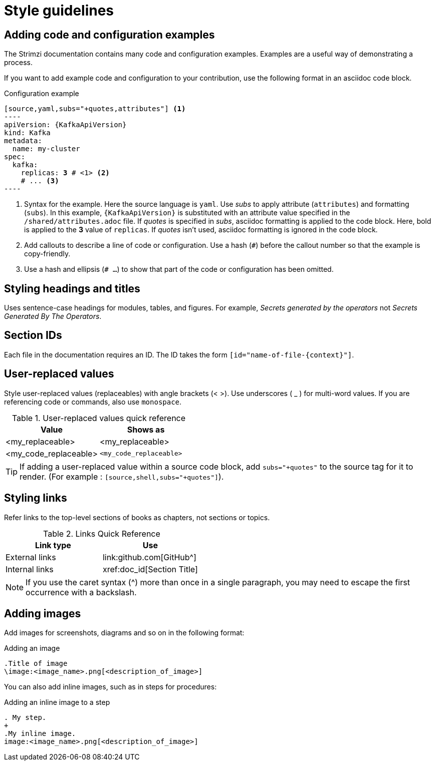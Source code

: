 [[style-guide]]
= Style guidelines

[[config-styles]]
== Adding code and configuration examples

The Strimzi documentation contains many code and configuration examples.
Examples are a useful way of demonstrating a process.

If you want to add example code and configuration to your contribution, use the following format in an asciidoc code block.

.Configuration example
[source,subs="+quotes"]
------
[source,yaml,subs="+quotes,attributes"] <1>
----
apiVersion: {KafkaApiVersion}
kind: Kafka
metadata:
  name: my-cluster
spec:
  kafka:
    replicas: *3* # \<1> <2>
    # ... <3>
----
------
<1> Syntax for the example. Here the source language is `yaml`. Use _subs_ to apply attribute (`attributes`) and formatting (`subs`).
In this example, `{KafkaApiVersion}` is substituted with an attribute value specified in the `/shared/attributes.adoc` file.
If _quotes_ is specified in _subs_, asciidoc formatting is applied to the code block. Here, bold is applied to the *3* value of `replicas`. If _quotes_ isn't used, asciidoc formatting is ignored in the code block.
<2> Add callouts to describe a line of code or configuration. Use a hash (`#`) before the callout number so that the example is copy-friendly.
<3> Use a hash and ellipsis (`# ...`) to show that part of the code or configuration has been omitted.

[[headings-titles]]
== Styling headings and titles

Uses sentence-case headings for modules, tables, and figures.
For example, _Secrets generated by the operators_ not _Secrets Generated By The Operators_.

[[ids]]
== Section IDs

Each file in the documentation requires an ID.
The ID takes the form `[id="name-of-file-{context}"]`.

[[replaceables]]
== User-replaced values

Style user-replaced values (replaceables) with angle brackets (< >).
Use underscores ( _ ) for multi-word values.
If you are referencing code or commands, also use `monospace`.

.User-replaced values quick reference
[cols="50%,50%a",options="header"]
|===
|Value |Shows as
|<my_replaceable>|<my_replaceable>
|<my_code_replaceable>|`<my_code_replaceable>`
|===

TIP: If adding a user-replaced value within a source code block, add
`subs="+quotes"` to the source tag for it to render. (For example : `++[source,shell,subs="+quotes"]++`).

== Styling links

Refer links to the top-level sections of books as chapters, not sections or topics.

.Links Quick Reference
[options="header"]
|===
|Link type |Use
|External links |\link:github.com[GitHub^]
|Internal links |\xref:doc_id[Section Title]
|===

NOTE: If you use the caret syntax (^) more than once in a single paragraph, you may need to
escape the first occurrence with a backslash.

== Adding images

Add images for screenshots, diagrams and so on in the following format:

.Adding an image
[source,asciidoc]
----
.Title of image
\image:<image_name>.png[<description_of_image>]
----

You can also add inline images, such as in steps for procedures:

.Adding an inline image to a step
[source,asciidoc]
----
. My step.
+
.My inline image. 
image:<image_name>.png[<description_of_image>]
----